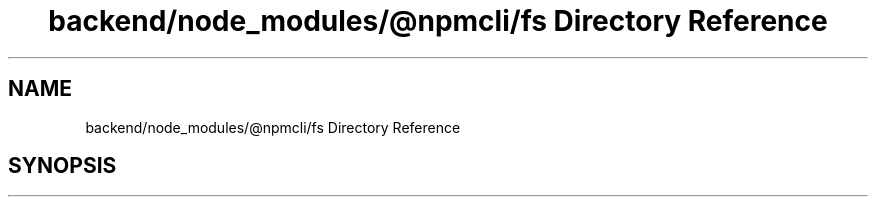 .TH "backend/node_modules/@npmcli/fs Directory Reference" 3 "My Project" \" -*- nroff -*-
.ad l
.nh
.SH NAME
backend/node_modules/@npmcli/fs Directory Reference
.SH SYNOPSIS
.br
.PP

